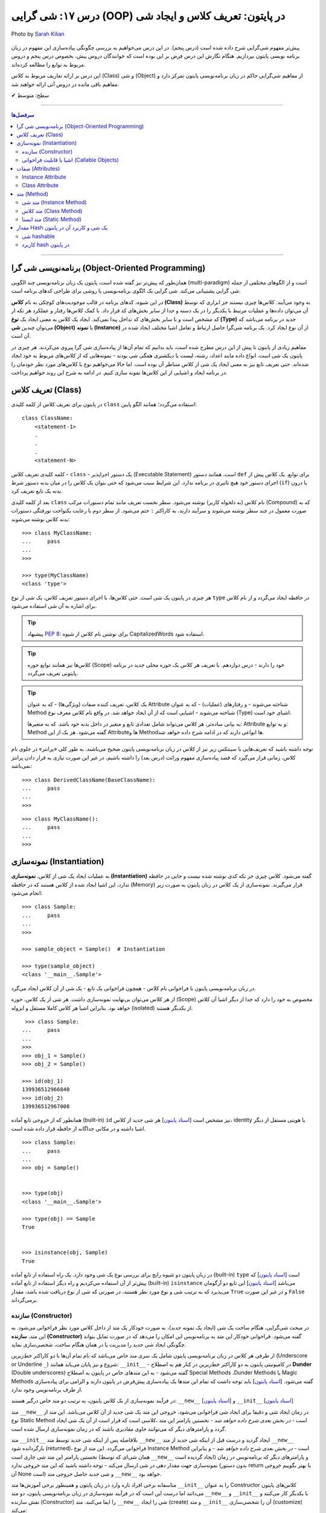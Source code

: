.. role:: emoji-size

.. meta::
   :description: پایتون به پارسی - کتاب آنلاین و آزاد آموزش زبان برنامه‌نویسی پایتون - درس هفدهم: شی گرایی (OOP) در پایتون: تعریف کلاس و ایجاد شی


.. _lesson-17: 

درس ۱۷: شی گرایی (OOP) در پایتون: تعریف کلاس و ایجاد شی
============================================================================

.. figure:: /_static/pages/17-python-object-oriented-programming-class-object.jpg
    :align: center
    :alt: شی گرایی (OOP) در پایتون: تعریف کلاس و ایجاد شی
    :class: page-image

    Photo by `Sarah Kilian <https://unsplash.com/photos/aObrctw3B7o>`__

پیش‌تر مفهوم شی‌گرایی شرح داده شده است (درس پنجم). در این درس می‌خواهیم به بررسی چگونگی پیاده‌سازی این مفهوم در زبان برنامه نویسی پایتون بپردازیم. هنگام نگارش این درس فرض بر این بوده است که خوانندگان دروس پیش، بخصوص درس پنجم و دروس مربوط به توابع را مطالعه کرده‌اند.

این درس بر ارائه تعاریف مربوط به کلاس (Class) و شی (Object) از مفاهیم شی‌گرایی حاکم در زبان برنامه‌نویسی پایتون تمرکز دارد و مفاهیم باقی مانده در دروس آتی ارائه خواهند شد.


:emoji-size:`✔` سطح: متوسط

----


.. contents:: سرفصل‌ها
    :depth: 2

----


.. _oop: 

برنامه‌نویسی شی گرا (Object-Oriented Programming)
----------------------------------------------------------------------------------------------------

همان‌طور که پیش‌تر نیز گفته شده است، پایتون یک زبان برنامه‌نویسی چند الگویی (multi-paradigm) است و از الگوهای مختلفی از جمله شی گرایی پشتیبانی می‌کند. شی گرایی یک الگوی برنامه‌نویسی یا روشی برای طراحی کدهای برنامه است. 

در این شیوه، کدهای برنامه در قالب موجودیت‌های کوچکی به نام **کلاس (Class)** به وجود می‌آیند. کلاس‌ها چیزی نیستند جز ابزاری که توسط آن می‌توان داده‌ها و عملیات مرتبط با یکدیگر را در یک دسته و جدا از سایر بخش‌های کد قرار داد. با کمک کلاس‌ها رفتار و عملکرد هر تکه از کد مشخص است و با سایر بخش‌های کد تداخل پیدا نمی‌کند. ایجاد یک کلاس به معنی ایجاد یک **نوع (Type)** جدید در برنامه می‌باشد که می‌توان چندین **شی (Object)** یا **نمونه (Instance)**  از آن نوع ایجاد کرد. یک برنامه شی‌گرا حاصل ارتباط و تعامل اشیا مختلف ایجاد شده در آن است.

مفاهیم زیادی از پایتون تا پیش از این درس مطرح شده است، باید بدانیم که تمام آن‌ها از پیاده‌سازی شی گرا پیروی می‌کردند. هر چیزی در پایتون یک شی است. انواع داده مانند اعداد، رشته، لیست یا دیکشنری همگی شی بودند - نمونه‌هایی که از کلاس‌های مربوط به خود ایجاد شده‌اند. حتی تعریف تابع نیز به معنی ایجاد یک شی از کلاس متناطر آن بوده است. اما حالا می‌خواهیم نوع یا کلاس‌های مورد نظر خودمان را در برنامه ایجاد و اشیایی از این کلاس‌ها نمونه سازی کنیم. در ادامه به شرح این روند خواهیم پرداخت.


.. _python-defining-class: 

تعریف کلاس (Class)
--------------------------------------------------------

در پایتون برای تعریف کلاس از کلمه کلیدی ``class`` استفاده می‌گردد؛ همانند الگو پایین::

    class ClassName:
        <statement-1>
        .
        .
        .
        <statement-N>

کلمه کلیدی تعریف کلاس - ``class`` - یک دستور اجراپذیر (Executable Statement) است، همانند دستور ``def`` برای توابع. یک کلاس پیش از اجرای دستور خود هیچ تاثیری در برنامه ندارد. این شرایط سبب می‌شود که حتی بتوان یک کلاس را در میان بدنه دستور شرط (``if``) یا درون بدنه یک تابع تعریف کرد.

بعد از کلمه کلیدی ``class`` نام کلاس (به دلخواه کاربر) نوشته می‌شود. سطر نخست تعریف مانند تمام دستورات مرکب (Compound) که به صورت معمول در چند سطر نوشته می‌شوند و سرآیند دارند، به کاراکتر ``:`` ختم می‌شود. از سطر دوم با رعایت یکنواخت تورفتگی دستورات بدنه کلاس نوشته می‌شوند::
    
    >>> class MyClassName:
    ...     pass
    ... 
    >>> 
    
    >>> type(MyClassName)
    <class 'type'>

هر چیزی در  پایتون یک شی است. حتی کلاس‌ها، با اجرای دستور تعریف کلاس، یک شی از نوع ``type`` در حافظه ایجاد می‌گردد و از نام کلاس برای اشاره به آن شی استفاده می‌شود.

.. tip:: 
    پیشنهاد `PEP 8 <https://www.python.org/dev/peps/pep-0008>`__: برای نوشتن نام کلاس از شیوه CapitalizedWords استفاده شود.


.. tip:: 
  کلاس‌ها نیز همانند توابع حوزه (Scope) خود را دارند - درس دوازدهم. با  تعریف هر کلاس یک حوزه محلی جدید در برنامه پایتونی تعریف می‌گردد.

.. tip:: 
  یک کلاس، تعریف کننده صفات (ویژگی‌ها) - که به عنوان Attribute شناخته می‌شوند - و رفتار‌های (عملیات) - که به عنوان Method شناخته می‌شوند - اشیایی است که از آن ایجاد خواهد شد. در واقع نام کلاس معرف نوع (Type) اشیای خود است.


  به بیانی ساده‌تر، هر کلاس می‌تواند شامل تعدادی تابع  و متغیر در داخل بدنه خود باشد. که به متغیرها: Attribute و به توابع: Method گفته می‌شود. هر یک از این Attributeها و Methodها انواعی دارند که در ادامه شرح داده خواهد شد.

توجه داشته باشید که تعریف‌هایی با سینتکس زیر نیز از کلاس در زبان برنامه‌نویسی پایتون صحیح می‌باشند. به طور کلی «پرانتر» در جلوی نام کلاس، زمانی قرار می‌گیرد که قصد پیاده‌سازی مفهوم وراثت (درس بعد) را داشته باشیم، در غیر این صورت نیازی به قرار دادن پرانتز نمی‌باشد::

    >>> class DerivedClassName(BaseClassName):
    ...     pass
    ... 
    >>> 

::

    >>> class MyClassName():
    ...     pass
    ... 
    >>> 


.. _python-instantiation: 

نمونه‌سازی (Instantiation)
--------------------------------------------------------

به عملیات ایجاد یک شی از کلاس، **نمونه‌سازی (Instantiation)** گفته می‌شود. کلاس چیزی جز تکه کدی نوشته شده نیست و جایی در حافظه ندارد، این اشیا ایجاد شده از کلاس هستند که در حافظه (Memory) قرار می‌گیرند. نمونه‌سازی از یک کلاس در زبان پایتون به صورت زیر انجام می‌شود::

    >>> class Sample:
    ...     pass
    ... 
    >>> 

    >>> sample_object = Sample()  # Instantiation

    >>> type(sample_object)
    <class '__main__.Sample'>

در زبان برنامه‌نویسی پایتون با فراخوانی نام کلاس - همچون فراخوانی یک تابع - یک شی از آن کلاس ایجاد می‌گرد. 

از هر کلاس می‌توان بی‌نهایت نمونه‌سازی داشت. هر شی از یک کلاس، حوزه (Scope) مخصوص به خود را دارد که جدا از دیگر اشیا آن کلاس خواهد بود. بنابراین اشیا هر کلاس کاملا مستقل و ایزوله (isolated) از یکدیگر هستند. 


::

    >>> class Sample:
   ...     pass
   ... 
   >>>
   >>> obj_1 = Sample()
   >>> obj_2 = Sample()

   >>> id(obj_1)
   139936512966840
   >>> id(obj_2)
   139936512967008

همانطور که از خروجی تابع آماده (built-in) ``id`` نیز مشخص است  [`اسناد پایتون <https://docs.python.org/3/library/functions.html#id>`__] هر شی جدید از کلاس، identity یا هویتی مستقل از دیگر اشیا داشته و در مکانی جداگانه از حافظه قرار داده شده است.

::

   >>> class Sample:
   ...     pass
   ... 
   >>> obj = Sample()


   >>> type(obj)
   <class '__main__.Sample'>

   >>> type(obj) == Sample
   True


   >>> isinstance(obj, Sample)
   True

در زبان پایتون دو شیوه رایج برای بررسی نوع یک شی وجود دارد. یک راه استفاده از تابع آماده (built-in) ``type`` است [`اسناد پایتون <https://docs.python.org/3/library/functions.html#type>`__] که پیش‌تر از آن استفاده می‌کردیم و راه دیگر استفاده از تابع آماده (built-in) ``isinstance`` می‌باشد [`اسناد پایتون <https://docs.python.org/3/library/functions.html#isinstance>`__] این تابع دو آرگومان می‌پذیرد که به ترتیب شی و نوع مورد نظر هستند، در صورتی که شی از  نوع دریافت شده باشد، مقدار ``True`` و در غیر این صورت ``False`` برمی‌گرداند.



.. _python-oop-constructor: 

سازنده (Constructor)
~~~~~~~~~~~~~~~~~~~~~~~~~

در مبحث شی‌گرایی، هنگام ساخت یک شی (ایجاد یک نمونه جدید)، به صورت خودکار یک متد از داخل کلاس مورد نظر فراخوانی می‌شود. به این متد، **سازنده (Constructor)** گفته می‌شود. فراخوانی خودکار این متد به برنامه‌نویس این امکان را می‌دهد که در صورت تمایل بتواند چگونگی ایجاد شی جدید  را مدیریت یا در همان هنگام ساخت، شخصی‌سازی نماید. 

از طرفی هر کلاس در زبان برنامه‌نویسی پایتون شامل یک سری متد خاص می‌باشد که نام تمام آن‌ها با دو کاراکتر خط‌زیرین (Underscore or Underline ``_``) شروع و نیز پایان می‌یابد همانند: ``__init__`` - در کامیونیتی پایتون به دو کاراکتر خط‌زیرین در کنار هم به اصطلاح **Dunder** (Double underscores) گفته می‌شود - به این متدهای خاص در پایتون به اصطلاح Special Methods ،Dunder Methods یا Magic Methods گفته می‌شود. [`اسناد پایتون <https://docs.python.org/3/reference/datamodel.html#basic-customization>`__] باید توجه داشت که تمام این متدها یک پیاده‌سازی پیش‌فرض در پایتون دارند و الزامی برای پیاده‌سازی از طرف برنامه‌نویس وجود ندارد.

در فرآیند نمونه‌سازی از یک کلاس پایتون، به ترتیب دو متد خاص درگیر هستند: ``__new__`` [`اسناد پایتون <https://docs.python.org/3/reference/datamodel.html#object.__new__>`__] و ``__init__`` [`اسناد پایتون <https://docs.python.org/3/reference/datamodel.html#object.__init__>`__]


متد ``__new__`` در زمان ایجاد شی و دقیقا برای ایجاد شی فراخوانی می‌شود، خروجی این متد یک شی جدید از آن کلاس می‌باشد. این متد از نوع Static Method است - *در بخش بعدی شرح داده خواهد شد* -  نخستین پارامتر این متد ،کلاسی است که قرار است از آن یک شی ایجاد گردد و پارامترهای دیگر که می‌توانند حاوی مقادیری باشند که در زمان نمونه‌سازی ارسال شده است.

متد ``__init__`` بلافاصله پس از اینکه شی جدید توسط متد ``__new__`` ایجاد گردید و درست قبل از اینکه شی جدید از متد ``__new__``  بازگردانده شود (returned)، فراخوانی می‌گردد. این متد از نوع Instance Method است - *در بخش بعدی شرح داده خواهد شد* - و بنابراین نخستین پارامتر این متد شی جاری است (همان شی‌ای که توسط ``__new__``  ایجاد گردیده است) و پارامترهای دیگر که برنامه‌نویس در زمان نمونه‌سازی جهت مقدار دهی در شی ارسال می‌کند - توجه داشته باشید که این متد خروجی ندارد (بدون دستور return یا بهتر بگوییم خروجی آن None است) و شی جدید حاصل خروجی متد ``__new__`` خواهد بود.

متاسفانه برخی افراد تازه وارد در زبان پایتون و همینطور برخی آموزش‌ها متد ``__init__`` را به عنوان Constructor کلاس‌های پایتون می‌دانند اما درست این است که در فرآیند نمونه‌سازی در زبان برنامه‌نویسی پایتون، دو متد  ``__new__`` و  ``__init__`` با یکدیگر کار می‌کنند و نقش سازنده (Constructor) را ایفا می‌کنند. متد ``__new__`` شی را ایجاد (create) و متد ``__init__`` آن را شحصی‌سازی (customize) می‌کند:

.. code-block:: python
    :linenos:

    class Sample:
    
        def __new__(cls, *args, **kwargs):
            print("__new__(), Has been called")
            print('cls: ', cls)
            print('args: ', args)
            print('kwargs: ', kwargs)
    
            # create new object
            obj = super().__new__(cls, *args, **kwargs)
    
            # return object
            return obj
    
        def __init__(self, x=0, y=0):
            print("__init__(), Has been called")
            print('self: ', self)
            self.x = x
            self.y = y
    
    
    sample_1 = Sample()
    print('-' * 30)
    sample_2 = Sample(3, 6)
    print('-' * 30)
    sample_3 = Sample(x=3, y=6)

::

    __new__(), Has been called
    cls:  <class '__main__.Sample'>
    args:  ()
    kwargs:  {}
    __init__(), Has been called
    self:  <__main__.Sample object at 0x7fb4580a6470>
    ------------------------------
    __new__(), Has been called
    cls:  <class '__main__.Sample'>
    args:  (3, 6)
    kwargs:  {}
    __init__(), Has been called
    self:  <__main__.Sample object at 0x7fb4580a64e0>
    ------------------------------
    __new__(), Has been called
    cls:  <class '__main__.Sample'>
    args:  ()
    kwargs:  {'x': 3, 'y': 6}
    __init__(), Has been called
    self:  <__main__.Sample object at 0x7fb005453438>


**این مثال صرفا جهت نمایش نقش Constructor و منطق و چگونگی پیاده‌سازی آن در زبان برنامه‌نویسی پایتون ارائه شده است. تمام موارد نا آشنایی که می‌بینید به تدریج شرح داده خواهند شد.**

.. tip:: 

  * زبان برنامه‌نویسی پایتون برخلاف برخی از زبان‌های دیگر شی‌گرا به مانند Java، از امکان پیاده‌سازی چندین Constructor پشتیبانی نمی‌کند. البته برنامه‌نویس با روش‌هایی می‌تواند به صورت منطقی به هدف خود برسد!

  * همانطور که بیان شد، هر کلاس پایتون یک پیاده‌سازی پیش‌فرض از دو متد ``__new__`` و  ``__init__``  دارد بنابراین الزامی به پیاده‌سازی دو متد ``__new__`` و  ``__init__``  برای نمونه‌سازی از کلاس نیست. در اکثر مواقع ``__new__`` پیاده‌سازی نمی‌شود اما زمانی که می‌خواهید در زمان نمونه‌سازی مقادیری در شی تنظیم نمایید، لازم است متد ``__init__``  را پیاده‌سازی نمایید.

  * معمولا  ``__new__``  زمانی پیاده‌سازی می‌شود که بخواهیم محدودیت‌هایی در ایجاد شی کلاس مورد نظر ایجاد کنیم. برای نمونه در پیاده‌سازی طرح Singleton [`ویکی‌پدیا <https://en.wikipedia.org/wiki/Singleton_pattern>`__] یک کلاس.
  
  * ارسال آرگومان در زمان نمونه‌سازی شی یا همان پیاده‌سازی متد ``__init__`` به برنامه‌نویس این اطمینان را می‌دهد که شی جدید در یک وضعیت درست تنظیم شده است. 

  * آرگومان‌های متناظر با پارامتر‌های متد ``__init__`` (به جز ``self`` که توسط مفسر پایتون مقداردهی می‌گردد) می‌بایست در زمان نمونه‌سازی و فراخوانی کلاس ارسال گردد.
 

.. _python-callable-objects: 
  
اشیا با قابلیت فراخوانی (Callable Objects)
~~~~~~~~~~~~~~~~~~~~~~~~~~~~~~~~~~~~~~~~~~~~~~~~~~~~~~~~~~~~~~~~~~~~~~~~~~~~~~~~~~~~~~~~~
  
پیش‌تر دیدیم که می‌توان توابع را فراخوانی نمود (درس دروازدهم)، با این کار بدنه تابع اجرا و خروجی متناسب دریافت می‌گردید. در این درس نیز مشاهده کردیم کلاس‌ها نیز در پایتون توانایی فراخوانی دارند که با فراخوانی کلاس، یک شی از آن ایجاد می‌گردد. با استفاده از تابع ``callable`` در پایتون می‌توان تشخیص داد که آیا یک شی قابلیت فراخوانی دارد یا خیر [`اسناد پایتون <https://docs.python.org/3/library/functions.html#callable>`__]، این تابع در صورتی که شی دریافتی قابلیت فراخوانی (callable) داشته باشد مقدار ``True``  و در غیر این صورت ``False`` برمی‌گرداند::

    >>> def function():
    ...     pass
    ... 
    >>> callable(function)
    True

    >>> class SampleClass:
    ...     pass
    ... 
    >>> callable(SampleClass)
    True

    >>> obj = SampleClass()
    >>> callable(obj)
    False
    
    >>> obj()
    Traceback (most recent call last):
      File "<stdin>", line 1, in <module>
    TypeError: 'SampleClass' object is not callable


همانطور که از نمونه کد بالا مشخص است، اشیایی که از کلاس‌های خودمان ایجاد می‌کنیم، بر خلاف خود کلاس قابلیت فراخوانی ندارند. در زبان پایتون می‌توانیم این قابلیت را به اشیا کلاس‌های خود اضافه نماییم.

همانطور که اشاره شد، کلاس در پایتون چندین متد خاص همانند ``__new__`` و  ``__init__`` دارد که به تدریج به آنها آشنا خواهیم شد. یکی دیگر از این متدها ``__call__`` می‌باشد [`اسناد پایتون <https://docs.python.org/3/reference/datamodel.html#object.__call__>`__]. این متد نیز همانند متد ``__init__`` از نوع Instance Method (*بخش بعدی شرح داده شده است*) می‌باشد که با پیاده‌سازی آن در کلاس، اشیای آن کلاس قابلیت فراخوانی پیدا خواهند کرد:



.. code-block:: python
    :linenos: 
    
    class Sample:

        def __init__(self, x=0, y=0):  
            print('------------------- Called __init__()')
            self.x = x
            self.y = y
		
        def __call__(self, x, y):  
            print('------------------- Called __call__()')
            self.x = x
            self.y = y


    obj = Sample()
    print('object is callable:', callable(obj))
    print('x =', obj.x)

    obj(5, 6)
    print('x =', obj.x)

::

    ------------------- Called __init__()
    object is callable: True
    x = 0
    ------------------- Called __call__()
    x = 5


سطر ۱۸ نمایش فراخوانی یک شی از کلاس Sample می‌باشد - درست به مانند یک تابع!

با فراخوانی یکی شی، به صورت خودکار متد ``__call__`` فراخوانی و آرگومان‌های نظیر ارسال می‌گردند. 

از کاربردهای پیاده‌سازی متد ``__call__`` و افزودن قابلیت فراخوانی به یک شی می‌توان به ایجاد کلاس به عنوان دکوراتور (decorator) اشاره کرد (*دروس آتی شرح داده خواهد شد*) و همچنین کاربردهایی که نیاز می‌شود شی در زمان اجرا initialize یا مقداردهی دوباره داشته باشد، چرا که متد ``__init__`` تنها یکبار در زمان نمونه‌سازی فراخوانی می‌گردد.



.. _python-oop-attributes: 

صفات (Attributes)
-----------------------------------------------------

به بیانی ساده، متغیرهایی که به یک کلاس یا یک شی انتساب داده می‌شود صفت یا ویژگی یا Attribute خوانده می‌شوند. در بحث شی گرایی زبان برنامه‌نویسی پایتون دو نوع Attribute وجود دارد:

* Instance Attribute
* Class Attribute




Instance Attribute
~~~~~~~~~~~~~~~~~~~~~

به Attributeهای خاص یک شی گفته می‌شود. به هر شی در زبان برنامه‌نویسی پایتون می‌توان با استفاده از سینتکس زیر یک Attribute انتساب داد::

  object.attribute_name = value
  

.. code-block:: python
	:linenos:
	
	class Sample: pass
		
	sample = Sample()

	sample.a_new_attribute = 'A New Attribute!'

	print(sample.a_new_attribute)

::

	A New Attribute!
	
هر چیزی در پایتون یک شی است ولی ممکن است مفسر پایتون برای برخی اشیا محدودیت‌هایی در نظر گرفته باشد و شما نتوانید به هر شی‌ای در پایتون Attribute اضافه نمایید. در این لحظه جا دارد اشاره شود به درس چهاردهم (بخش Function Attributes) که در واقع کاری جز افزودن Attribute به  شی تابع نبود.

.. tip:: 
  مقدار این دسته از Attributeها به ازای هر شی منحصر‌به‌فرد است. برای نمونه صفت‌هایی همچون نام، نام‌خانوادگی، سن و جنسیت برای هر یک از اشیای کلاس «شخص» قابل تعریف است. بدیهی است که هر نمونه شی از این کلاس می‌بایست شامل مقادیر منحصر‌به‌فردی از این Attributeها باشد.

برگردیم به مثال قبل که در آن ما یک کلاس به اسم Sample ایجاد (سطر ۱) و به یک شی از آن  - پس از نمونه‌سازی (سطر ۳) - یک Attribute به نام a_new_attribute اضافه کردیم (سطر ۵). این شیوه افزودن Attribute به اشیای کلاس‌هایی که خودمان آن‌ها را تعریف می‌کنیم چندان جالب نیست و ممکن است باعث بروز خطاهایی منطقی در برنامه گردد، بهتر است این کار توسط متد ``__init__`` که در واقع initializer اشیا پایتون است، انجام پذیرد - به نمونه کدهای زیر توجه نمایید:


.. code-block:: python
	:linenos:
	
	class Sample:
	
		def __init__(self, attribute_value):
			self.a_new_attribute = attribute_value
		
	sample = Sample()

	print(sample.a_new_attribute)

::

	A New Attribute!
	
	
.. code-block:: python
	:linenos:

	class Person:

		def __init__(self, first_name, last_name, age, gender):
			self.first_name = first_name
			self.last_name = last_name
			self.age = age
			self.gender = gender
	    
	person_1 = Person('Kaneki', 'Ken', 18, 'male')
	person_2 = Person('Haise', 'Sasaki', 19, 'male')
    
	print(person_1.first_name)
	print(person_2.last_name)


::

	Kaneki
	Sasaki


در ادامه شرح داده خواهد شد که پارامتر ``self`` به شی جاری اشاره دارد و به صورت خودکار توسط مفسر پایتون مقداردهی می‌شود.




Class Attribute
~~~~~~~~~~~~~~~~~~~~~

به Attributeهای خاص یک کلاس گفته می‌شود و در واقع متغیرهایی است که درون کلاس و خارج از متدها تعریف می‌گردند. کاربرد این Attributeها به اشتراک گذاشتن یک یا چند مقدار یکسان در بین تمام اشیاست. 

تمام اشیای یک کلاس به Class Attributeهای آن کلاس دسترسی دارند:


.. code-block:: python
    :linenos:

    class Sample:
        class_attribute = 0

    print('#' * 10, 'STEP#A')
    print('LINE 05:', Sample.class_attribute)

    # Instantiation
    sample_1 = Sample()
    sample_2 = Sample()
    
    print('#' * 10, 'STEP#B')
    print('LINE 12:', sample_1.class_attribute)
    print('LINE 13:', sample_2.class_attribute)
    
    print('#' * 10, 'STEP#C')

    # Change class_attribute for all objects
    Sample.class_attribute = 1
    
    print('LINE 20:', sample_1.class_attribute)  # Changed!
    print('LINE 21:', sample_2.class_attribute)  # Changed!
    
    print('#' * 10, 'STEP#D')

    # WARNING!!! Create a new instance attribute
    sample_2.class_attribute = 2
    
    print('LINE 28:', sample_1.class_attribute)
    print('LINE 29:', sample_2.class_attribute)  # instance attribute!!!


::

        ########## STEP#A
        LINE 05: 0
        ########## STEP#B
        LINE 12: 0
        LINE 13: 0
        ########## STEP#C
        LINE 20: 1
        LINE 21: 1
        ########## STEP#D
        LINE 28: 1
        LINE 29: 2




.. tip:: 

  مقدار Class Attributeها هم با استفاده از نام کلاس قابل دستیابی است (سطر ۵) و هم با استفاده از هر یک از اشیا آن کلاس (سطرهای ۱۲ و ۱۳).

.. tip:: 
  برای تغییر مقدار Class Attribute در داخل کلاس از Class Method - *در ادامه شرح داده می‌شود* - استفاده می‌شود و در بیرون کلاس **با استفاده از نام کلاس** به صورت زیر (سطر ۱۸)::

        ClassName.class_attribute = new_value

.. tip:: 

  برای تغییر مقدار Class Attributeها، **از شی استفاده نکنید**، با این کار تنها یک Instance Attribute برای آن شی ایجاد می‌گردد (سطر ۲۶).


.. _python-oop-method:

متد (Method)
-----------------------------------------------------

متدها در واقع توابعی هستند که داخل هر کلاس تعریف می‌شوند. هر کلاس پایتون می‌تواند شامل سه نوع متد باشد:

* Instance Method

  هر زمان در پیاده‌سازی یک کلاس، به شی جاری از کلاس یا Instance Attributeها نیاز داشتیم می‌بایست این نوع متد را پیاده‌سازی کنیم.

* Class Method

  هر زمان در پیاده‌سازی یک کلاس، به خود کلاس یا Class Attributeها نیاز داشتیم می‌بایست این نوع متد را پیاده‌سازی کنیم.

* Static Method

  هر زمان در پیاده‌سازی یک کلاس، به کلاس و به اشیای آن کلاس نیازی نداشتیم یا قصد پیاده‌سازی کاری مستقل از رفتار کلی کلاس مورد نظر داشتیم، می‌بایست این نوع متد را پیاده‌سازی کنیم. 

.. code-block:: python
    :linenos:

    class Sample:
    
        def instance_method(self):
            pass
    
        @classmethod
        def class_method(cls):
            pass
    
        @staticmethod
        def static_method():
            pass
    

.. _python-instance-method:

متد شی (Instance Method)
~~~~~~~~~~~~~~~~~~~~~~~~~~~~

رایج‌ترین نوع متد در پایتون است. برای ایجاد این متد نیازی به دکوراتور (Decorator‌ - درس سیزدهم) نیست. همانطور که از نام این متد مشخص است این متد تنها از سوی اشیا یک کلاس قابل استفاده است. همانطور که پیش‌تر صحبت شد، هر شی از کلاس صفات خاص خود را دارد  (Instance Attributes) که از این متدها می‌توان برای دستیابی و دستکاری آن‌ها استفاده کرد.

این نوع متد همواره می‌بایست حداقل یک پارامتر داشته باشد. پارامتر نخست که معمولا ``self`` نام‌گذاری می‌شود حاوی شی جاری از کلاس است - در واقع همان شی ای که این متد را فراخوانی کرده است. این مقدار همواره از  سوی مفسر پایتون ارسال می‌گردد و نیازی به ارسال از سوی برنامه‌نویس ندارد:

.. code-block:: python
    :linenos:

    class Sample:
    
        def __init__(self, char='*'):
            self.character = char
    
        def multiply_print(self, count=1):
            print(self.character * count)
    
    
    sample_1 = Sample()  # Instantiating a new Object

    sample_1.multiply_print()
    sample_1.multiply_print(10)

    print('-' * 30)

    sample_2 = Sample('#')  # Instantiating a new Object

    sample_2.multiply_print()
    sample_2.multiply_print(10)

::

      *
      **********
      ------------------------------
      #
      ##########


گفته شده که متد ``__init__``  جزیی از مفهوم Constructor کلاس‌های پایتون بوده و برای شخصی‌سازی یک شی در زمان ایجاد آن به کار می‌رود و کاربرد معمول آن افزودن Attribute به شی است. در نمونه کد بالا، این متد یک پارامتر char دریافت می‌کند - این پارامتر مقدار پیش‌فرض ``*`` را دارد، بنابراین ارسال آرگومان متناظر برای آن اجباری نیست (تابع در پایتون - درس دوازدهم). با این کار می‌توانیم در زمان نمونه‌سازی شی، یک Attribute با نام character در آن تعریف نماییم (سطر ۴). ما می‌خواهیم مقدار Attribute یا صفت character از هر شی را به تعداد دلخواه چاپ نماییم، از آنجا که این مقدار یک صفتِ متعلق به شی است و در ازای هر شی این مقدار می‌تواند متفاوت باشد پس ما برای این کار می‌بایست که یک Instance Method در بدنه کلاس تعریف کنیم (متد ``multiply_print`` ) - چرا که تنها در این صورت است که می‌توانیم به ``self`` دسترسی داشته باشیم و مقدار صفت character را از آن دستیابی کنیم. 

.. tip:: 

  Instance Method‌ها تنها می‌توانند توسط اشیا فراخوانی شوند. روند فراخوانی یک متد توسط شی نیز به صورت نام شی + کاراکتر ``.‍‍`` + نام متد می‌باشد.


.. _python-class-method:

متد کلاس (Class Method)
~~~~~~~~~~~~~~~~~~~~~~~~~~~~

این نوع متد همواره می‌بایست حداقل یک پارامتر داشته باشد. پارامتر نخست که معمولا ``cls`` نام‌گذاری می‌شود حاوی کلاس جاری است - در واقع این متد هیچ اطلاعاتی از اشیا کلاس ندارد و تنها کلاس را می‌شناسد و Class Attributeها را دستیابی و دستکاری می‌کند. مقدار ``cls`` نیز همانند ``self``  همواره از  سوی مفسر پایتون ارسال می‌گردد و نیازی به ارسال از سوی برنامه‌نویس ندارد. این متد با استفاده از دکوراتور (Decorator‌ - درس سیزدهم) ``classmethod@`` ایجاد می‌شود [`اسناد پایتون <https://docs.python.org/3/library/functions.html#classmethod>`__]:

.. code-block:: python
    :linenos:

    class Student:
        school_name = 'My School'
    
        def __init__(self, name, family):
            self.name = name
            self.family = family
        
        @classmethod
        def school_info(cls):
            print(cls)
            return f'name: {cls.school_name}'
    
    print(Student.school_info())
    print('-' * 30)
    print(Student('My Name', 'My Family').school_info())

::

        <class '__main__.Student'>
        name: My School
        ------------------------------
        <class '__main__.Student'>
        name: My School


.. tip:: 

  این نوع متد (Class Method) را می‌توان هم با استفاده از نام کلاس دستیابی کرد (سطر ۱۳) و هم با استفاده از اشیای آن کلاس (سطر ۱۵)، در واقع دکوراتور  ``classmethod@`` کارهای لازم برای نادیده گرفتن شی و ارسال مقدار پارامتر ``cls`` را انجام می‌دهد.


.. _python-static-method:

متد ایستا (Static Method)
~~~~~~~~~~~~~~~~~~~~~~~~~~~~

این نوع متد با استفاده از دکوراتور (Decorator‌ - درس سیزدهم) ``staticmethod@`` ایجاد می‌شود [`اسناد پایتون <https://docs.python.org/3/library/functions.html#staticmethod>`__]. این نوع متد پایتون، نه از اشیا اطلاعاتی دارد و نه حتی از کلاس. در واقع به این نوع متد، نه مقدار ``self``  ارسال می‌شود و نه ``cls``:


.. code-block:: python
    :linenos:

    class Student:
        school_name = 'My School'
    
        def __init__(self, name, family):
            self.name = name
            self.family = family
        
        @classmethod
        def school_info(cls):
            print(cls)
            return f'name: {cls.school_name}'

        @staticmethod
        def info():
            return "This is a student class"
    
    print(Student.info())
    print('-' * 30)
    print(Student('My Name', 'My Family').info())

::

        This is a student class
        ------------------------------
        This is a student class


.. tip:: 

  این نوع متد (Static Method) را می‌توان هم با استفاده از نام کلاس دستیابی کرد (سطر ۱۷) و هم با استفاده از اشیای آن کلاس (سطر ۱۹)، در واقع دکوراتور  ``staticmethod@`` کارهای لازم برای نادیده گرفتن شی و کلاس مربوط را انجام می‌دهد.



.. _python-object-hash:


مقدار Hash یک شی و کاربرد آن در پایتون
---------------------------------------------

به صورت کلی یک **Hash** در واقع عددی است که در ازای داده‌ای مشخص برآورد می‌گردد. داده‌های مشابه دارای مقدار hash یکسانی خواهند بود و از طرفی یک تغییر جزئی در داده منجر به تولید یک مقدار hash کاملا متفاوت می‌شود. مقدار hash از یک تابع هَش [`ویکی‌پدیا <https://en.wikipedia.org/wiki/Hash_function>`__] به دست می‌آید که مسئولیت آن تبدیل داده ورودی به hash رمزگذاری شده است. واضح است که تعداد داده‌ها می‌تواند بسیار بیشتر از تعداد مقادیر قابل تولید hash باشد، بنابراین دو داده ممکن است مقدار hash یکسان داشته باشند که به آن Hash collision می‌گویند. در واقع اگر دو شی hash یکسان داشته باشند، لزوماً دارای ارزش یکسانی نیستند (برابر نیستند).


در زبان برنامه‌نویسی پایتون،‌ تابع ``hash`` [`اسناد پایتون <https://docs.python.org/3/library/functions.html#hash>`__] یک شی hashable (قابل hash) را دریافت و مقدار hash آن را بر می‌گرداند::

    >>> a = 5
    >>> hash(a)
    5
    >>> hash(5)
    5

    >>> hash(999999999999999999)
    999999999999999999
    >>> hash(99999999999999999999999999999999999999)
    244469275760665570

    >>> a = 'saeid'
    >>> hash(a)
    4007074958086188072

    >>> hash('PYTHON')
    -6387242471900568301

    >>> hash('PYTHoN')
    -6457932607787762593


* گاهی ممکن است مقدار hash برابر با یک عدد منفی محاسبه گردد، مقدار hash منفی نیز در پایتون معتبر می‌باشد.

* با دوباره اجرا کردن برنامه یا اسکریپت ممکن است به نتایج دیگری از مقدار hash برسید. در واقع تظمین یکتایی مقدار hash تولید شده در پایتون تنها در ازای حیات هر proccess یا «اجرای برنامه» پابرجا خواهد بود.


.. _python-hashable-object:

شی hashable
~~~~~~~~~~~~~~~~~~~~~

گفتیم ورودی تابع ``hash`` پایتون می‌بایست یک شی hashable باید. **کدام اشیا در پایتون hashable هستند؟** تمامی اشیای که از نوع immutable (تغییرناپذیر - *مراجعه شود به بخش دسته‌بندی از درس هشتم*) هستند و همچنین اشیایی که متد خاص ``__hash__`` [`اسناد پایتون <https://docs.python.org/3/reference/datamodel.html#object.__hash__>`__] را پیاده‌سازی کرده باشند::


    >>> class Sample:
    ...     pass
    ... 
    >>> obj = Sample()
    >>> hash(obj)
    -9223363243335467036
    >>> obj.__hash__()
    -9223363243335467036

متد ``__hash__`` جزو متدهای خاص در پایتون می‌باشد و هر کلاسی که در پایتون ایجاد می‌کنید به صورت ضمنی یک پیاده‌سازی پیش‌فرض از این متد را شامل می‌شود.


.. _python-using-hash:

کاربرد hash در پایتون
~~~~~~~~~~~~~~~~~~~~~~~~~~~~~~~~~~~

**۱) ساختار Hash table** [`ویکی‌پدیا <https://en.wikipedia.org/wiki/Hash_table>`__]

ساختمان داده دو نوع **دیکشنری (dict)** و **مجموعه (set)** در زبان برنامه‌نویسی پایتون بر پایه Hash table ایجاد شده است. در نتیجه سرعت دستیابی عناصر در آن‌ها بسیار بیشتر از دستیابی در شی لیست (List) می‌باشد. در نوع داده دیکشنری، hash کلیدها محاسبه و از آن برای دستیابی مقدار مربوطه استفاده می‌شود، برای همین است که **کلیدها در دیکشنری حتما می‌بایست از نوع hashable باشند** ولی برای مقادیر هیچ محدودیتی وجود ندارد. نوع داده مجموعه نیز **تنها می‌تواند شامل تعدادی شی hashable و یکتا (غیر تکراری) باشد**.


**۲) مقایسه دو شی**



.. tip:: 

  * اگر دو شی با یکدیگر برابر باشند، آنگاه مقدار hash آن‌ها نیز برابر خواهد بود.

  * اگر مقدار hash دو شی با یکدیگر برابر باشد، آنگاه **ممکن است** آن دو شی نیز با یکدیگر برابر باشند.



طی دروس آینده با مبحث Operator Overloading آشنا خواهید شد ولی در اینجا تنها کافی است بدانید که هرگاه دو شی توسط عملگر ``==`` مقایسه گردند، متد ``__eq__`` [`اسناد پایتون <https://docs.python.org/3/reference/datamodel.html#object.__eq__>`__] به صورت خودکار فراخوانی خواهد شد. البته این متد نیز مانند باقی متدهای خاص پایتون، به صورت ضمنی یک پیاده‌سازی پیش‌فرض از خود دارد. در واقع خروجی این متد نتیجه مقایسه برابر بودن دو شی را برمی‌گرداند.

بین دو متد ``__eq__`` و ``__hash__`` روابطی حاکم است که باید بدانیم:


* اگر متد ``__eq__`` را پیاده‌سازی کنید ولی متد ``__hash__`` را خیر، **آنگاه اشیای کلاس مذکور hashable نخواهند بود**.

* اگر متد ``__hash__`` را پیاده‌سازی کرده‌اید، آنگاه بهتر است متد ``__eq__`` را هم پیاده‌سازی نمایید. در غیر این صورت ممکن است در هنگام مقایسه اشیا خود دچار نتایج نامطلوب گردید. 

* در حالت پیش‌فرض پایتون، ``True`` بودن خروجی متد ``__eq__`` برای دو شی ``x`` و ``y`` یعنی ``x == y`` به معنی برقرار بودن دو شرط:‌ ``x is y`` و ``hash(x) == hash(y)`` می‌باشد.

* در حالت پیش‌فرض پایتون، تمام اشیای یک کلاس نابرابر و دارای مقدار hash متفاوت هستند، مگر اینکه ملاک مقایسه یک شی، خودش باشد.

به دو نمونه کد زیر توجه نمایید:


**مقایسه شی در حالت پیش‌فرض:**

.. code-block:: python
    :linenos:

    class Student:
        def __init__(self, name, score):
            self.name = name
            self.score = score

    obj_1 = Student('Saeid', 70)
    obj_2 = Student('Saeid', 90)

    print('Single Object     :', obj_1 == obj_1)
    print('Same Objects      :', obj_1 == Student('Saeid', 70))
    print('Different Objects :', obj_1 == obj_2) 


::

    Single Object     : True
    Same Objects      : False
    Different Objects : False



**مقایسه شی به همراه شخصی‌سازی دو متد مذکور:**


.. code-block:: python
    :linenos:

    class Student:
        def __init__(self, name, score):
            self.name = name
            self.score = score

        def __eq__(self, other):
            return self.name == other.name and self.score == other.score

        def __hash__(self):
            return hash((self.name, self.score))

    obj_1 = Student('Saeid', 70)
    obj_2 = Student('Saeid', 90)

    print('Single Object     :', obj_1 == obj_1)
    print('Same Objects      :', obj_1 == Student('Saeid', 70))
    print('Different Objects :', obj_1 == obj_2)

::

    Single Object     : True
    Same Objects      : True
    Different Objects : False


در این مثال هر دو Attribute کلاس Student از نوع immutable بودند، بنابراین از خود آن‌ها برای مقایسه و محاسبه مقدار hash استفاده کردیم. به هر حال منطق پیاده‌سازی این دو متد بر اساس مسئله مطرح شده، بر عهده برنامه‌نویس می‌باشد. حتی می‌توانید از مقدار تابع ``()id`` یا همان ``id(self)`` بهره بگیرید.


|

----

:emoji-size:`😊` امیدوارم مفید بوده باشه




